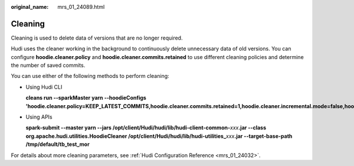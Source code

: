 :original_name: mrs_01_24089.html

.. _mrs_01_24089:

Cleaning
========

Cleaning is used to delete data of versions that are no longer required.

Hudi uses the cleaner working in the background to continuously delete unnecessary data of old versions. You can configure **hoodie.cleaner.policy** and **hoodie.cleaner.commits.retained** to use different cleaning policies and determine the number of saved commits.

You can use either of the following methods to perform cleaning:

-  Using Hudi CLI

   **cleans run --sparkMaster yarn --hoodieConfigs 'hoodie.cleaner.policy=KEEP_LATEST_COMMITS,hoodie.cleaner.commits.retained=1,hoodie.cleaner.incremental.mode=false,hoodie.keep.max.commits=3,hoodie.keep.min.commits=2**'

-  Using APIs

   **spark-submit --master yarn --jars /opt/client/Hudi/hudi/lib/hudi-client-common-**\ *xxx*\ **.jar --class org.apache.hudi.utilities.HoodieCleaner /opt/client/Hudi/hudi/lib/hudi-utilities\_**\ *xxx*\ **.jar --target-base-path /tmp/default/tb_test_mor**

For details about more cleaning parameters, see :ref:`Hudi Configuration Reference <mrs_01_24032>`.
